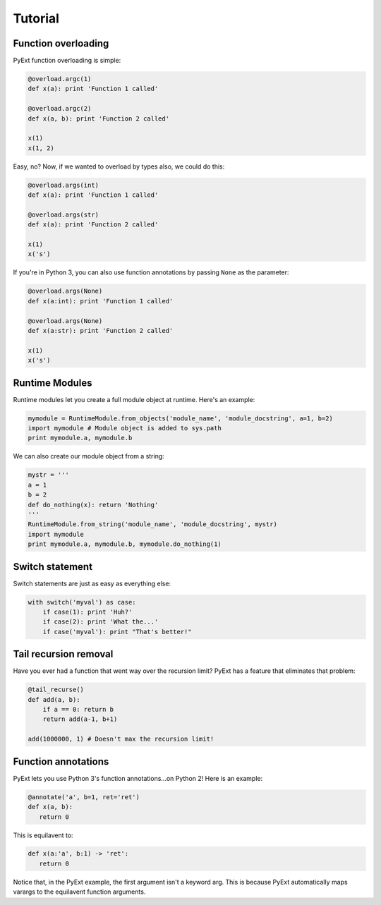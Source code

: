 Tutorial
========

Function overloading
********************

PyExt function overloading is simple:

.. code-block:: python
   
   @overload.argc(1)
   def x(a): print 'Function 1 called'
   
   @overload.argc(2)
   def x(a, b): print 'Function 2 called'
   
   x(1)
   x(1, 2)

Easy, no? Now, if we wanted to overload by types also, we could do this:

.. code-block:: python
   
   @overload.args(int)
   def x(a): print 'Function 1 called'
   
   @overload.args(str)
   def x(a): print 'Function 2 called'
   
   x(1)
   x('s')

If you're in Python 3, you can also use function annotations by passing ``None`` as the parameter:

.. code-block:: python
   
   @overload.args(None)
   def x(a:int): print 'Function 1 called'
   
   @overload.args(None)
   def x(a:str): print 'Function 2 called'
   
   x(1)
   x('s')

Runtime Modules
***************

Runtime modules let you create a full module object at runtime. Here's an example:

.. code-block:: python
   
   mymodule = RuntimeModule.from_objects('module_name', 'module_docstring', a=1, b=2)
   import mymodule # Module object is added to sys.path
   print mymodule.a, mymodule.b

We can also create our module object from a string:

.. code-block:: python
   
   mystr = '''
   a = 1
   b = 2
   def do_nothing(x): return 'Nothing'
   '''
   RuntimeModule.from_string('module_name', 'module_docstring', mystr)
   import mymodule
   print mymodule.a, mymodule.b, mymodule.do_nothing(1)

Switch statement
****************

Switch statements are just as easy as everything else:

.. code-block:: python
   
   with switch('myval') as case:
       if case(1): print 'Huh?'
       if case(2): print 'What the...'
       if case('myval'): print "That's better!"

Tail recursion removal
**********************

Have you ever had a function that went way over the recursion limit? PyExt has a feature that eliminates that problem:

.. code-block:: python
   
   @tail_recurse()
   def add(a, b):
       if a == 0: return b
       return add(a-1, b+1)
   
   add(1000000, 1) # Doesn't max the recursion limit!

Function annotations
********************

PyExt lets you use Python 3's function annotations...on Python 2! Here is an example:

.. code-block:: python
   
   @annotate('a', b=1, ret='ret')
   def x(a, b):
      return 0

This is equilavent to:

.. code-block:: python3
   
   def x(a:'a', b:1) -> 'ret':
      return 0

Notice that, in the PyExt example, the first argument isn't a keyword arg. This is because PyExt automatically maps varargs to the equilavent function arguments.
